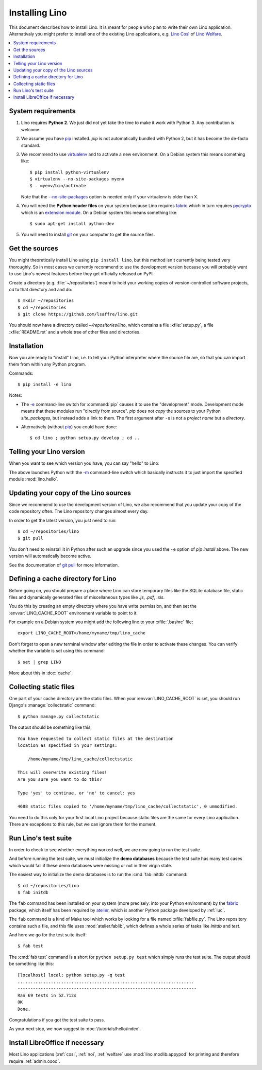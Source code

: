 .. _lino.dev.install:

===============
Installing Lino
===============

.. _pip: http://www.pip-installer.org/en/latest/
.. _virtualenv: https://pypi.python.org/pypi/virtualenv
.. _fabric: http://www.fabfile.org/
.. _pycrypto: https://pypi.python.org/pypi/pycrypto
.. _atelier: http://atelier.lino-framework.org/
.. _git: http://git-scm.com/downloads

This document describes how to install Lino.  It is meant for people
who plan to write their own Lino application.  Alternativaly you might
prefer to install one of the existing Lino applications, e.g.  `Lino
Così <http://cosi.lino-framework.org/install/index.html>`__ of `Lino
Welfare <http://welfare.lino-framework.org/admin/install.html>`__.


.. contents::
    :depth: 1
    :local:

System requirements
===================

#.  Lino requires **Python 2**.  We just did not yet take the time to
    make it work with Python 3. Any contribution is welcome.

#.  We assume you have pip_ installed. `pip` is not automatically
    bundled with Python 2, but it has become the de-facto standard.

#.  We recommend to use virtualenv_ and to activate a new environment.
    On a Debian system this means something like::

        $ pip install python-virtualenv
        $ virtualenv --no-site-packages myenv
        $ . myenv/bin/activate

    Note that the `--no-site-packages
    <https://virtualenv.pypa.io/en/latest/reference.html?highlight=site-packages#cmdoption--no-site-packages>`__
    option is needed only if your virtualenv is older than X.
    
#.  You will need the **Python header files** on your system because
    Lino requires fabric_ which in turn requires pycrypto_ which is an
    `extension module <https://docs.python.org/2/c-api/intro.html>`_. On a
    Debian system this means something like::

        $ sudo apt-get install python-dev

#.  You will need to install git_ on your computer to get the source
    files.


Get the sources
===============

You might theoretically install Lino using ``pip install lino``, but
this method isn't currently being tested very thoroughly. So in most
cases we currently recommend to use the development version because
you will probably want to use Lino's newest features before they get
officially released on PyPI.

Create a directory (e.g. :file:`~/repositories`) meant to hold your
working copies of version-controlled software projects, `cd` to that
directory and and do::

  $ mkdir ~/repositories
  $ cd ~/repositories
  $ git clone https://github.com/lsaffre/lino.git

You should now have a directory called `~/repositories/lino`, which
contains a file :xfile:`setup.py`, a file :xfile:`README.rst` and a
whole tree of other files and directories.

Installation
============

Now you are ready to "install" Lino, i.e. to tell your Python
interpreter where the source file are, so that you can import them
from within any Python program.

Commands::

  $ pip install -e lino

Notes:

- The `-e
  <https://pip.pypa.io/en/latest/reference/pip_install.html#cmdoption-e>`_
  command-line switch for :command:`pip` causes it to use the "development"
  mode.  Development mode means that these modules run "directly from
  source".  `pip` does not *copy* the sources to your Python
  `site_packages`, but instead adds a link to them.  The first
  argument after ``-e`` is not a *project name* but a *directory*.

- Alternatively (without pip_) you could have done::

      $ cd lino ; python setup.py develop ; cd ..


Telling your Lino version
=========================

When you want to see which version you have, you can say "hello" to
Lino:


.. py2rst::

    self.shell_block(["python", "-m", "lino.hello"])


The above launches Python with the `-m
<https://docs.python.org/2/using/cmdline.html#cmdoption-m>`_
command-line switch which basically instructs it to just import the
specified module :mod:`lino.hello`.

Updating your copy of the Lino sources
======================================

Since we recommend to use the development version of Lino, we also
recommend that you update your copy of the code repository often.  The
Lino repository changes almost every day.

In order to get the latest version, you just need to run::

  $ cd ~/repositories/lino
  $ git pull

You don't need to reinstall it in Python after such an upgrade since
you used the ``-e`` option of `pip install` above. The new version
will automatically become active.

See the documentation of `git pull
<https://git-scm.com/docs/git-pull>`_ for more information.



Defining a cache directory for Lino
===================================

Before going on, you should prepare a place where Lino can store
temporary files like the SQLite database file, static files and
dynamically generated files of miscellaneous types like `.js`, `.pdf`,
`.xls`.

You do this by creating an empty directory where you have write
permission, and then set the :envvar:`LINO_CACHE_ROOT` environment
variable to point to it.

For example on a Debian system you might add the following line to
your :xfile:`.bashrc` file::

    export LINO_CACHE_ROOT=/home/myname/tmp/lino_cache

Don't forget to open a new terminal window after editing the file in
order to activate these changes.  You can verify whether the variable
is set using this command::

    $ set | grep LINO

More about this in :doc:`cache`.


Collecting static files
=======================

One part of your cache directory are the static files.  When your
:envvar:`LINO_CACHE_ROOT` is set, you should run Django's
:manage:`collectstatic` command::

    $ python manage.py collectstatic

The output should be something like this::

    You have requested to collect static files at the destination
    location as specified in your settings:

        /home/myname/tmp/lino_cache/collectstatic

    This will overwrite existing files!
    Are you sure you want to do this?

    Type 'yes' to continue, or 'no' to cancel: yes

    4688 static files copied to '/home/myname/tmp/lino_cache/collectstatic', 0 unmodified.


You need to do this only for your first local Lino project because
static files are the same for every Lino application.  There are
exceptions to this rule, but we can ignore them for the moment.


Run Lino's test suite
=====================

In order to check to see whether everything worked well, we are now
going to run the test suite.

And before running the test suite, we must initialize the **demo
databases** because the test suite has many test cases which would
fail if these demo databases were missing or not in their virgin
state.

The easiest way to initialize the demo databases is to run the
:cmd:`fab initdb` command::

    $ cd ~/repositories/lino
    $ fab initdb

The ``fab`` command has been installed on your system (more precisely:
into your Python environment) by the fabric_ package, which itself has
been required by atelier_, which is another Python package developed
by :ref:`luc`.

The ``fab`` command is a kind of Make tool which works by looking for
a file named :xfile:`fabfile.py`. The Lino repository contains such a
file, and this file uses :mod:`atelier.fablib`, which defines a whole
series of tasks like `initdb` and `test`.

And here we go for the test suite itself::

    $ fab test

The :cmd:`fab test` command is a short for ``python setup.py test``
which simply runs the test suite.  The output should be something like
this::

    [localhost] local: python setup.py -q test
    .....................................................................
    ----------------------------------------------------------------------
    Ran 69 tests in 52.712s
    OK
    Done.


Congratulations if you got the test suite to pass.

As your next step, we now suggest to :doc:`/tutorials/hello/index`.


Install LibreOffice if necessary
================================

Most Lino applications (:ref:`cosi`, :ref:`noi`, :ref:`welfare` use
:mod:`lino.modlib.appypod` for printing and therefore require
:ref:`admin.oood`.

